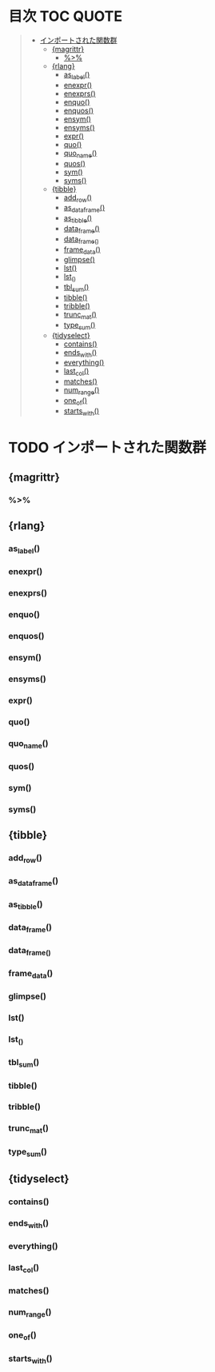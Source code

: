 #+STARTUP: folded indent inlineimages latexpreview
#+PROPERTY: header-args:R :results value :colnames yes :session *R:imported-funs*

* 目次                                                            :TOC:QUOTE:
#+BEGIN_QUOTE
- [[#インポートされた関数群][インポートされた関数群]]
  - [[#magrittr][{magrittr}]]
    - [[#][%>%]]
  - [[#rlang][{rlang}]]
    - [[#as_label][as_label()]]
    - [[#enexpr][enexpr()]]
    - [[#enexprs][enexprs()]]
    - [[#enquo][enquo()]]
    - [[#enquos][enquos()]]
    - [[#ensym][ensym()]]
    - [[#ensyms][ensyms()]]
    - [[#expr][expr()]]
    - [[#quo][quo()]]
    - [[#quo_name][quo_name()]]
    - [[#quos][quos()]]
    - [[#sym][sym()]]
    - [[#syms][syms()]]
  - [[#tibble][{tibble}]]
    - [[#add_row][add_row()]]
    - [[#as_data_frame][as_data_frame()]]
    - [[#as_tibble][as_tibble()]]
    - [[#data_frame][data_frame()]]
    - [[#data_frame_][data_frame_()]]
    - [[#frame_data][frame_data()]]
    - [[#glimpse][glimpse()]]
    - [[#lst][lst()]]
    - [[#lst_][lst_()]]
    - [[#tbl_sum][tbl_sum()]]
    - [[#tibble-1][tibble()]]
    - [[#tribble][tribble()]]
    - [[#trunc_mat][trunc_mat()]]
    - [[#type_sum][type_sum()]]
  - [[#tidyselect][{tidyselect}]]
    - [[#contains][contains()]]
    - [[#ends_with][ends_with()]]
    - [[#everything][everything()]]
    - [[#last_col][last_col()]]
    - [[#matches][matches()]]
    - [[#num_range][num_range()]]
    - [[#one_of][one_of()]]
    - [[#starts_with][starts_with()]]
#+END_QUOTE

* TODO インポートされた関数群
** {magrittr}
*** %>%
** {rlang}
*** as_label()
*** enexpr()
*** enexprs()
*** enquo()
*** enquos()
*** ensym()
*** ensyms()
*** expr()
*** quo()
*** quo_name()
*** quos()
*** sym()
*** syms()
** {tibble}
*** add_row()
*** as_data_frame()
*** as_tibble()
*** data_frame()
*** data_frame_()
*** frame_data()
*** glimpse()
*** lst()
*** lst_()
*** tbl_sum()
*** tibble()
*** tribble()
*** trunc_mat()
*** type_sum()
** {tidyselect}
*** contains()
*** ends_with()
*** everything()
*** last_col()
*** matches()
*** num_range()
*** one_of()
*** starts_with()
